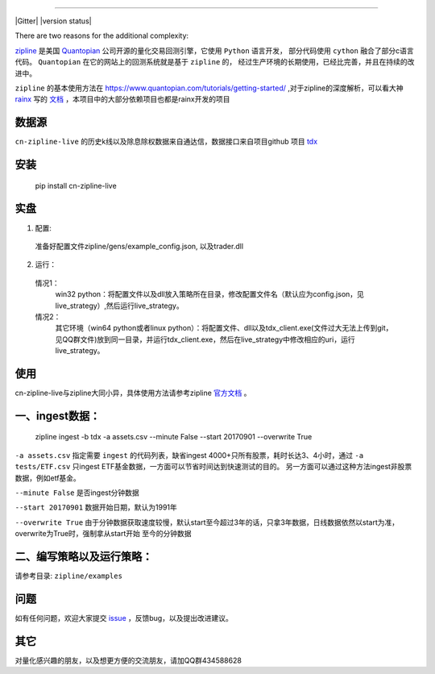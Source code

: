 .. image:: https://media.quantopian.com/logos/open_source/zipline-logo-03_.png
    :target: http://www.zipline.io
    :width: 212px
    :align: center
    :alt: Zipline

=============

|Gitter|
|version status|
|travis status|
|appveyor status|
|Coverage Status|
|Apache License|

There are two reasons for the additional complexity:


`zipline <http://zipline.io/>`_ 是美国 `Quantopian <https://quantopian.com/>`_ 公司开源的量化交易回测引擎，它使用 ``Python`` 语言开发，
部分代码使用 ``cython`` 融合了部分c语言代码。 ``Quantopian`` 在它的网站上的回测系统就是基于 ``zipline`` 的，
经过生产环境的长期使用，已经比完善，并且在持续的改进中。

``zipline`` 的基本使用方法在 https://www.quantopian.com/tutorials/getting-started/ ,对于zipline的深度解析，可以看大神 `rainx <https://github.com/rainx>`_ 写的 `文档 <https://www.gitbook.com/book/rainx/-zipline/details>`_ ，本项目中的大部分依赖项目也都是rainx开发的项目


数据源
--------

``cn-zipline-live`` 的历史k线以及除息除权数据来自通达信，数据接口来自项目github 项目 `tdx <https://github.com/JaysonAlbert/tdx>`_

安装
----------

    pip install cn-zipline-live


实盘
----------

1. 配置:

  准备好配置文件zipline/gens/example_config.json, 以及trader.dll

2. 运行：

  情况1：
    win32 python：将配置文件以及dll放入策略所在目录，修改配置文件名（默认应为config.json，见live_strategy）,然后运行live_strategy。

  情况2：
    其它环境（win64 python或者linux python）：将配置文件、dll以及tdx_client.exe(文件过大无法上传到git，见QQ群文件)放到同一目录，并运行tdx_client.exe，然后在live_strategy中修改相应的uri，运行live_strategy。


使用
----------

cn-zipline-live与zipline大同小异，具体使用方法请参考zipline `官方文档 <https://www.quantopian.com/tutorials/getting-started>`_ 。


一、ingest数据：
-----------

    zipline ingest -b tdx -a assets.csv --minute False --start 20170901 --overwrite True

``-a assets.csv`` 指定需要 ``ingest`` 的代码列表，缺省ingest 4000+只所有股票，耗时长达3、4小时，通过 ``-a tests/ETF.csv`` 只ingest ETF基金数据，一方面可以节省时间达到快速测试的目的。
另一方面可以通过这种方法ingest非股票数据，例如etf基金。

``--minute False`` 是否ingest分钟数据

``--start 20170901`` 数据开始日期，默认为1991年

``--overwrite True`` 由于分钟数据获取速度较慢，默认start至今超过3年的话，只拿3年数据，日线数据依然以start为准，overwrite为True时，强制拿从start开始  至今的分钟数据


二、编写策略以及运行策略：
-----------

请参考目录: ``zipline/examples``


问题
--------------

如有任何问题，欢迎大家提交 `issue <https://github.com/JaysonAlbert/zipline/issues/new/>`_ ，反馈bug，以及提出改进建议。

其它
--------------
对量化感兴趣的朋友，以及想更方便的交流朋友，请加QQ群434588628



.. |pypi badge| image:: https://badge.fury.io/py/cn-zipline-live.svg
    :target: https://pypi.python.org/pypi/cn-zipline-live
.. |travis status| image:: https://travis-ci.org/JaysonAlbert/zipline.svg?branch=master
    :target: https://travis-ci.org/JaysonAlbert/zipline
.. |appveyor status| image:: https://ci.appveyor.com/api/projects/status/fc6rgyckxj445uf5?svg=true
   :target: https://ci.appveyor.com/project/JaysonAlbert/zipline/branch/master
.. |Coverage Status| image:: https://coveralls.io/repos/github/JaysonAlbert/zipline/badge.svg?branch=master
   :target: https://coveralls.io/github/JaysonAlbert/zipline?branch=master
.. |Apache License| image:: https://img.shields.io/badge/License-Apache%202.0-blue.svg
   :target: https://www.apache.org/licenses/LICENSE-2.0


.. _`Zipline Install Documentation` : http://www.zipline.io/install.html
